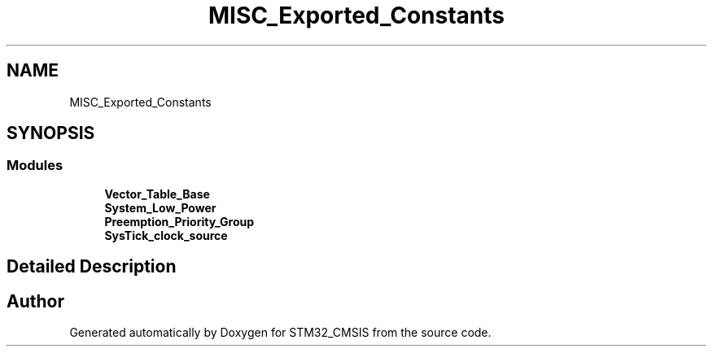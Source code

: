 .TH "MISC_Exported_Constants" 3 "Sun Apr 16 2017" "STM32_CMSIS" \" -*- nroff -*-
.ad l
.nh
.SH NAME
MISC_Exported_Constants
.SH SYNOPSIS
.br
.PP
.SS "Modules"

.in +1c
.ti -1c
.RI "\fBVector_Table_Base\fP"
.br
.ti -1c
.RI "\fBSystem_Low_Power\fP"
.br
.ti -1c
.RI "\fBPreemption_Priority_Group\fP"
.br
.ti -1c
.RI "\fBSysTick_clock_source\fP"
.br
.in -1c
.SH "Detailed Description"
.PP 

.SH "Author"
.PP 
Generated automatically by Doxygen for STM32_CMSIS from the source code\&.

